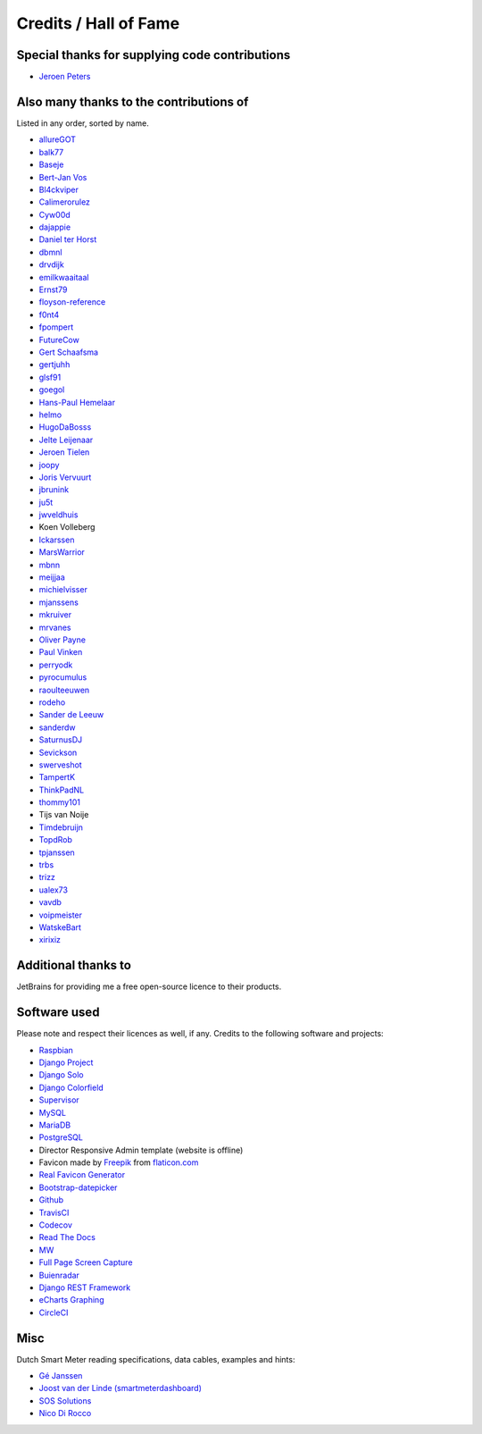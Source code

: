 Credits / Hall of Fame
======================


Special thanks for supplying code contributions
-----------------------------------------------

- `Jeroen Peters <https://www.linkedin.com/in/jeroenpeters1986>`_ 


Also many thanks to the contributions of
----------------------------------------
Listed in any order, sorted by name.
 
- `allureGOT <https://github.com/allureGOT>`_
- `balk77 <https://github.com/balk77>`_
- `Baseje <https://github.com/Baseje>`_
- `Bert-Jan Vos <https://www.linkedin.com/in/bert-jan-vos-82011712>`_
- `Bl4ckviper <https://github.com/Bl4ckviper>`_
- `Calimerorulez <https://github.com/Calimerorulez>`_
- `Cyw00d <https://github.com/Cyw00d>`_
- `dajappie <https://github.com/dajappie>`_
- `Daniel ter Horst <https://www.linkedin.com/in/danielterhorst>`_
- `dbmnl <https://github.com/dbmnl>`_
- `drvdijk <https://github.com/drvdijk>`_
- `emilkwaaitaal <https://github.com/emilkwaaitaal>`_
- `Ernst79 <https://github.com/Ernst79>`_
- `floyson-reference <https://github.com/floyson-reference>`_
- `f0nt4 <https://github.com/f0nt4>`_
- `fpompert <https://github.com/fpompert>`_
- `FutureCow <https://github.com/FutureCow>`_
- `Gert Schaafsma <https://www.linkedin.com/in/gertschaafsma>`_
- `gertjuhh <https://github.com/gertjuhh>`_
- `glsf91 <https://github.com/glsf91>`_
- `goegol <https://github.com/goegol>`_
- `Hans-Paul Hemelaar <https://www.linkedin.com/in/hanspaulhemelaar>`_
- `helmo <https://github.com/helmo>`_
- `HugoDaBosss <https://github.com/HugoDaBosss>`_
- `Jelte Leijenaar <https://www.linkedin.com/in/jelteleijenaar>`_ 
- `Jeroen Tielen <https://nl.linkedin.com/in/jeroentielen>`_
- `joopy <https://github.com/joopy>`_
- `Joris Vervuurt <https://github.com/jorisvervuurt>`_
- `jbrunink <https://github.com/jbrunink>`_
- `ju5t <https://github.com/ju5t>`_
- `jwveldhuis <https://github.com/jwveldhuis>`_
- Koen Volleberg
- `lckarssen <https://github.com/lckarssen>`_
- `MarsWarrior <https://github.com/MarsWarrior>`_
- `mbnn <https://github.com/mbnn>`_
- `meijjaa <https://github.com/meijjaa>`_
- `michielvisser <https://github.com/michielvisser>`_
- `mjanssens <https://github.com/mjanssens>`_
- `mkruiver <https://github.com/mkruiver>`_
- `mrvanes <https://github.com/mrvanes>`_ 
- `Oliver Payne <https://github.com/olipayne>`_ 
- `Paul Vinken <https://nl.linkedin.com/in/paul-vinken-934a7a44>`_
- `perryodk <https://github.com/perryodk>`_
- `pyrocumulus <https://github.com/pyrocumulus>`_
- `raoulteeuwen <https://github.com/raoulteeuwen>`_
- `rodeho <https://github.com/rodeho>`_
- `Sander de Leeuw <https://www.linkedin.com/in/sander-de-leeuw-58313aa0>`_
- `sanderdw <https://github.com/sanderdw>`_
- `SaturnusDJ <https://github.com/SaturnusDJ>`_
- `Sevickson <https://github.com/sevickson>`_
- `swerveshot <https://github.com/swerveshot>`_
- `TampertK <https://github.com/TampertK>`_
- `ThinkPadNL <https://github.com/ThinkPadNL>`_
- `thommy101 <https://github.com/thommy101>`_
- Tijs van Noije
- `Timdebruijn <https://github.com/Timdebruijn>`_
- `TopdRob <https://github.com/TopdRob>`_
- `tpjanssen <https://github.com/tpjanssen>`_
- `trbs <https://github.com/trbs>`_
- `trizz <https://github.com/trizz>`_
- `ualex73 <https://github.com/ualex73>`_
- `vavdb <https://github.com/vavdb>`_
- `voipmeister <https://github.com/voipmeister>`_
- `WatskeBart <https://github.com/WatskeBart>`_
- `xirixiz <https://github.com/xirixiz>`_


Additional thanks to
--------------------
JetBrains for providing me a free open-source licence to their products.

.. image:: _static/misc/jetbrains-variant-4.png
    :target: https://www.jetbrains.com/?from=DSMR-reader
    :alt: Jetbrains

 
Software used
-------------
Please note and respect their licences as well, if any. Credits to the following software and projects:

- `Raspbian <https://www.raspbian.org/>`_
- `Django Project <https://www.djangoproject.com/>`_
- `Django Solo <https://github.com/lazybird/django-solo>`_
- `Django Colorfield <https://github.com/jaredly/django-colorfield>`_
- `Supervisor <http://supervisord.org/>`_
- `MySQL <https://www.mysql.com/>`_
- `MariaDB <https://mariadb.org/>`_
- `PostgreSQL <http://www.postgresql.org/>`_
- Director Responsive Admin template (website is offline) 
- Favicon made by `Freepik <http://www.freepik.com/>`_ from `flaticon.com <http://www.flaticon.com/free-icon/eco-energy_25013>`_
- `Real Favicon Generator <http://realfavicongenerator.net>`_
- `Bootstrap-datepicker <http://bootstrap-datepicker.readthedocs.org/>`_
- `Github <https://github.com/>`_
- `TravisCI <https://travis-ci.org>`_
- `Codecov <https://codecov.io>`_
- `Read The Docs <https://readthedocs.org/>`_
- `MW <http://bettermotherfuckingwebsite.com/>`_
- `Full Page Screen Capture <https://chrome.google.com/webstore/detail/full-page-screen-capture/fdpohaocaechififmbbbbbknoalclacl?>`_
- `Buienradar <http://www.buienradar.nl>`_
- `Django REST Framework <http://www.django-rest-framework.org>`_
- `eCharts Graphing <https://ecomfe.github.io/echarts-doc/public/en/index.html>`_
- `CircleCI <https://circleci.com/>`_


Misc
----

Dutch Smart Meter reading specifications, data cables, examples and hints:

- `Gé Janssen <http://gejanssen.com/howto/Slimme-meter-uitlezen/>`_

- `Joost van der Linde (smartmeterdashboard) <http://www.smartmeterdashboard.nl/>`_

- `SOS Solutions <https://www.sossolutions.nl/>`_

- `Nico Di Rocco <http://nrocco.github.io/>`_

